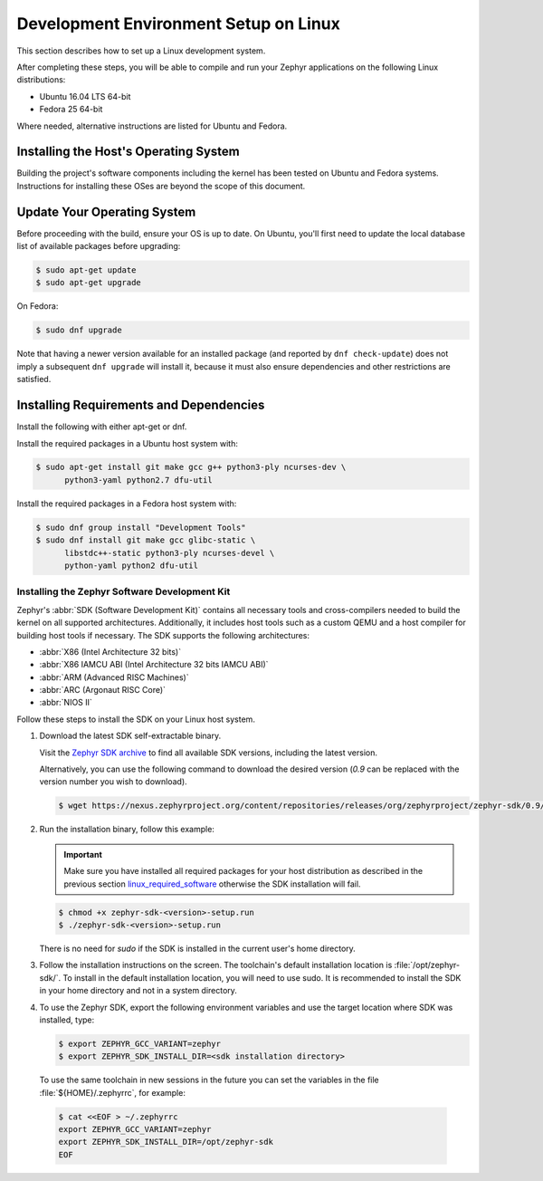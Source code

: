 .. _installation_linux:

Development Environment Setup on Linux
######################################

This section describes how to set up a Linux development system.

After completing these steps, you will be able to compile and run your Zephyr
applications on the following Linux distributions:

* Ubuntu 16.04 LTS 64-bit
* Fedora 25 64-bit

Where needed, alternative instructions are listed for Ubuntu and Fedora.

Installing the Host's Operating System
**************************************

Building the project's software components including the kernel has been
tested on Ubuntu and Fedora systems. Instructions for installing these OSes
are beyond the scope of this document.

Update Your Operating System
****************************

Before proceeding with the build, ensure your OS is up to date.  On Ubuntu,
you'll first need to update the local database list of available packages
before upgrading:

.. code-block:: console

   $ sudo apt-get update
   $ sudo apt-get upgrade

On Fedora:

.. code-block:: console

   $ sudo dnf upgrade

Note that having a newer version available for an installed package
(and reported by ``dnf check-update``) does not imply a subsequent
``dnf upgrade`` will install it, because it must also ensure dependencies
and other restrictions are satisfied.

.. _linux_required_software:

Installing Requirements and Dependencies
****************************************

Install the following with either apt-get or dnf.

Install the required packages in a Ubuntu host system with:

.. code-block:: console

   $ sudo apt-get install git make gcc g++ python3-ply ncurses-dev \
	 python3-yaml python2.7 dfu-util

Install the required packages in a Fedora host system with:

.. code-block:: console

   $ sudo dnf group install "Development Tools"
   $ sudo dnf install git make gcc glibc-static \
	 libstdc++-static python3-ply ncurses-devel \
	 python-yaml python2 dfu-util

.. _zephyr_sdk:

Installing the Zephyr Software Development Kit
==============================================

Zephyr's :abbr:`SDK (Software Development Kit)` contains all necessary tools
and cross-compilers needed to build the kernel on all supported
architectures. Additionally, it includes host tools such as a custom QEMU and
a host compiler for building host tools if necessary. The SDK supports the
following architectures:

* :abbr:`X86 (Intel Architecture 32 bits)`

* :abbr:`X86 IAMCU ABI (Intel Architecture 32 bits IAMCU ABI)`

* :abbr:`ARM (Advanced RISC Machines)`

* :abbr:`ARC (Argonaut RISC Core)`

* :abbr:`NIOS II`

Follow these steps to install the SDK on your Linux host system.

#. Download the latest SDK self-extractable binary.

   Visit the `Zephyr SDK archive`_ to find all available SDK versions,
   including the latest version.

   Alternatively, you can use the following command to download the
   desired version (*0.9* can be replaced with the version number you
   wish to download).

   .. code-block:: console

      $ wget https://nexus.zephyrproject.org/content/repositories/releases/org/zephyrproject/zephyr-sdk/0.9/zephyr-sdk-0.9-setup.run

#. Run the installation binary, follow this example:

   .. important::
      Make sure you have installed all required packages for your host
      distribution as described in the previous section
      `linux_required_software`_ otherwise the SDK installation will fail.

   .. code-block:: console

      $ chmod +x zephyr-sdk-<version>-setup.run
      $ ./zephyr-sdk-<version>-setup.run

   There is no need for `sudo` if the SDK is installed in the current
   user's home directory.

#. Follow the installation instructions on the screen. The
   toolchain's default installation location is :file:`/opt/zephyr-sdk/`.
   To install in the default installation location, you will need to use sudo. It is recommended
   to install the SDK in your home directory and not in a system directory.

#. To use the Zephyr SDK, export the following environment variables and
   use the target location where SDK was installed, type:

   .. code-block:: console

      $ export ZEPHYR_GCC_VARIANT=zephyr
      $ export ZEPHYR_SDK_INSTALL_DIR=<sdk installation directory>

  To use the same toolchain in new sessions in the future you can set the
  variables in the file :file:`${HOME}/.zephyrrc`, for example:

  .. code-block:: console

     $ cat <<EOF > ~/.zephyrrc
     export ZEPHYR_GCC_VARIANT=zephyr
     export ZEPHYR_SDK_INSTALL_DIR=/opt/zephyr-sdk
     EOF

.. _Zephyr SDK archive:
    https://zephyrproject.org/downloads/tools
